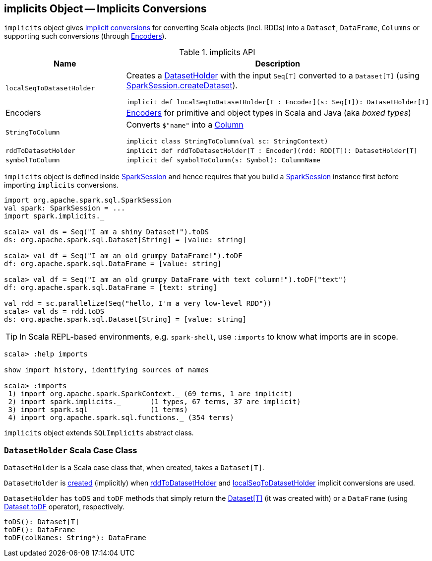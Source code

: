 == [[implicits]] implicits Object -- Implicits Conversions

`implicits` object gives <<methods, implicit conversions>> for converting Scala objects (incl. RDDs) into a `Dataset`, `DataFrame`, `Columns` or supporting such conversions (through <<Encoders, Encoders>>).

[[methods]]
.implicits API
[cols="1,2",options="header",width="100%"]
|===
| Name
| Description

| `localSeqToDatasetHolder`
a| [[localSeqToDatasetHolder]] Creates a <<DatasetHolder, DatasetHolder>> with the input `Seq[T]` converted to a `Dataset[T]` (using <<spark-sql-SparkSession.adoc#createDataset, SparkSession.createDataset>>).

[source, scala]
----
implicit def localSeqToDatasetHolder[T : Encoder](s: Seq[T]): DatasetHolder[T]
----

| Encoders
| [[Encoders]] <<spark-sql-Encoders.adoc#, Encoders>> for primitive and object types in Scala and Java (aka _boxed types_)

| `StringToColumn`
a| [[StringToColumn]] Converts `$"name"` into a <<spark-sql-Column.adoc#, Column>>

[source, scala]
----
implicit class StringToColumn(val sc: StringContext)
----

| `rddToDatasetHolder`
a| [[rddToDatasetHolder]]

[source, scala]
----
implicit def rddToDatasetHolder[T : Encoder](rdd: RDD[T]): DatasetHolder[T]
----

| `symbolToColumn`
a| [[symbolToColumn]]

[source, scala]
----
implicit def symbolToColumn(s: Symbol): ColumnName
----
|===

`implicits` object is defined inside <<spark-sql-SparkSession.adoc#implicits, SparkSession>> and hence requires that you build a <<spark-sql-SparkSession.adoc#builder, SparkSession>> instance first before importing `implicits` conversions.

[source, scala]
----
import org.apache.spark.sql.SparkSession
val spark: SparkSession = ...
import spark.implicits._

scala> val ds = Seq("I am a shiny Dataset!").toDS
ds: org.apache.spark.sql.Dataset[String] = [value: string]

scala> val df = Seq("I am an old grumpy DataFrame!").toDF
df: org.apache.spark.sql.DataFrame = [value: string]

scala> val df = Seq("I am an old grumpy DataFrame with text column!").toDF("text")
df: org.apache.spark.sql.DataFrame = [text: string]

val rdd = sc.parallelize(Seq("hello, I'm a very low-level RDD"))
scala> val ds = rdd.toDS
ds: org.apache.spark.sql.Dataset[String] = [value: string]
----

[TIP]
====
In Scala REPL-based environments, e.g. `spark-shell`, use `:imports` to know what imports are in scope.
====

[source, scala]
----
scala> :help imports

show import history, identifying sources of names

scala> :imports
 1) import org.apache.spark.SparkContext._ (69 terms, 1 are implicit)
 2) import spark.implicits._       (1 types, 67 terms, 37 are implicit)
 3) import spark.sql               (1 terms)
 4) import org.apache.spark.sql.functions._ (354 terms)
----

`implicits` object extends `SQLImplicits` abstract class.

=== [[DatasetHolder]][[toDS]][[toDF]] `DatasetHolder` Scala Case Class

[[ds]]
[[creating-instance]]
`DatasetHolder` is a Scala case class that, when created, takes a `Dataset[T]`.

`DatasetHolder` is <<creating-instance, created>> (implicitly) when <<rddToDatasetHolder, rddToDatasetHolder>> and <<localSeqToDatasetHolder, localSeqToDatasetHolder>> implicit conversions are used.

`DatasetHolder` has `toDS` and `toDF` methods that simply return the <<ds, Dataset[T]>> (it was created with) or a `DataFrame` (using <<spark-sql-dataset-operators.adoc#toDF, Dataset.toDF>> operator), respectively.

[source, scala]
----
toDS(): Dataset[T]
toDF(): DataFrame
toDF(colNames: String*): DataFrame
----
